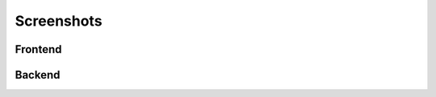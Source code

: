 
.. ==================================================
.. FOR YOUR INFORMATION
.. --------------------------------------------------
.. -*- coding: utf-8 -*- with BOM.

.. ==================================================
.. DEFINE SOME TEXTROLES
.. --------------------------------------------------
.. role::   underline
.. role::   typoscript(code)
.. role::   ts(typoscript)
   :class:  typoscript
.. role::   php(code)


Screenshots
^^^^^^^^^^^

Frontend
--------

.. image:: ../../Images/frontend-single.png

.. image:: ../../Images/frontend-multiple.png



Backend
--------

.. image:: ../../Images/backend02.png

.. image:: ../../Images/custom-pin.png

.. image:: ../../Images/plugin-constants.png

.. image:: ../../Images/set-anchor.png
